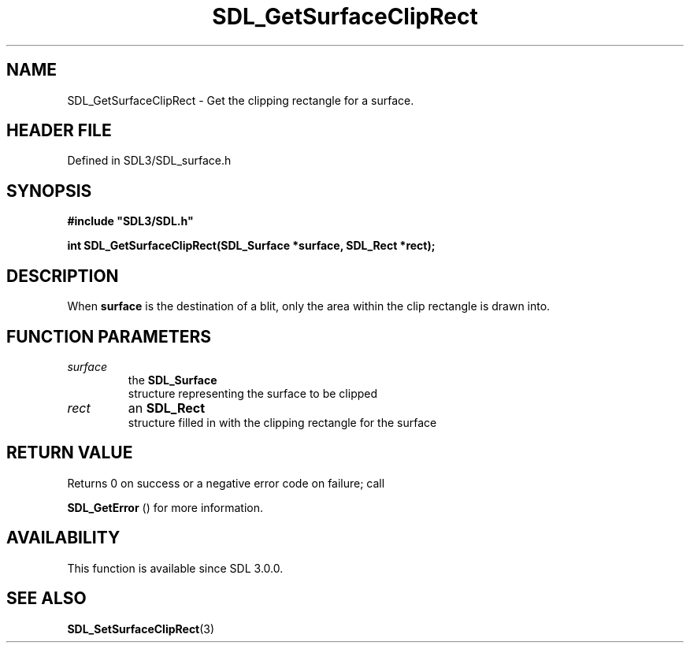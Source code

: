 .\" This manpage content is licensed under Creative Commons
.\"  Attribution 4.0 International (CC BY 4.0)
.\"   https://creativecommons.org/licenses/by/4.0/
.\" This manpage was generated from SDL's wiki page for SDL_GetSurfaceClipRect:
.\"   https://wiki.libsdl.org/SDL_GetSurfaceClipRect
.\" Generated with SDL/build-scripts/wikiheaders.pl
.\"  revision SDL-prerelease-3.1.1-227-gd42d66149
.\" Please report issues in this manpage's content at:
.\"   https://github.com/libsdl-org/sdlwiki/issues/new
.\" Please report issues in the generation of this manpage from the wiki at:
.\"   https://github.com/libsdl-org/SDL/issues/new?title=Misgenerated%20manpage%20for%20SDL_GetSurfaceClipRect
.\" SDL can be found at https://libsdl.org/
.de URL
\$2 \(laURL: \$1 \(ra\$3
..
.if \n[.g] .mso www.tmac
.TH SDL_GetSurfaceClipRect 3 "SDL 3.1.1" "SDL" "SDL3 FUNCTIONS"
.SH NAME
SDL_GetSurfaceClipRect \- Get the clipping rectangle for a surface\[char46]
.SH HEADER FILE
Defined in SDL3/SDL_surface\[char46]h

.SH SYNOPSIS
.nf
.B #include \(dqSDL3/SDL.h\(dq
.PP
.BI "int SDL_GetSurfaceClipRect(SDL_Surface *surface, SDL_Rect *rect);
.fi
.SH DESCRIPTION
When
.BR surface
is the destination of a blit, only the area within the clip
rectangle is drawn into\[char46]

.SH FUNCTION PARAMETERS
.TP
.I surface
the 
.BR SDL_Surface
 structure representing the surface to be clipped
.TP
.I rect
an 
.BR SDL_Rect
 structure filled in with the clipping rectangle for the surface
.SH RETURN VALUE
Returns 0 on success or a negative error code on failure; call

.BR SDL_GetError
() for more information\[char46]

.SH AVAILABILITY
This function is available since SDL 3\[char46]0\[char46]0\[char46]

.SH SEE ALSO
.BR SDL_SetSurfaceClipRect (3)
